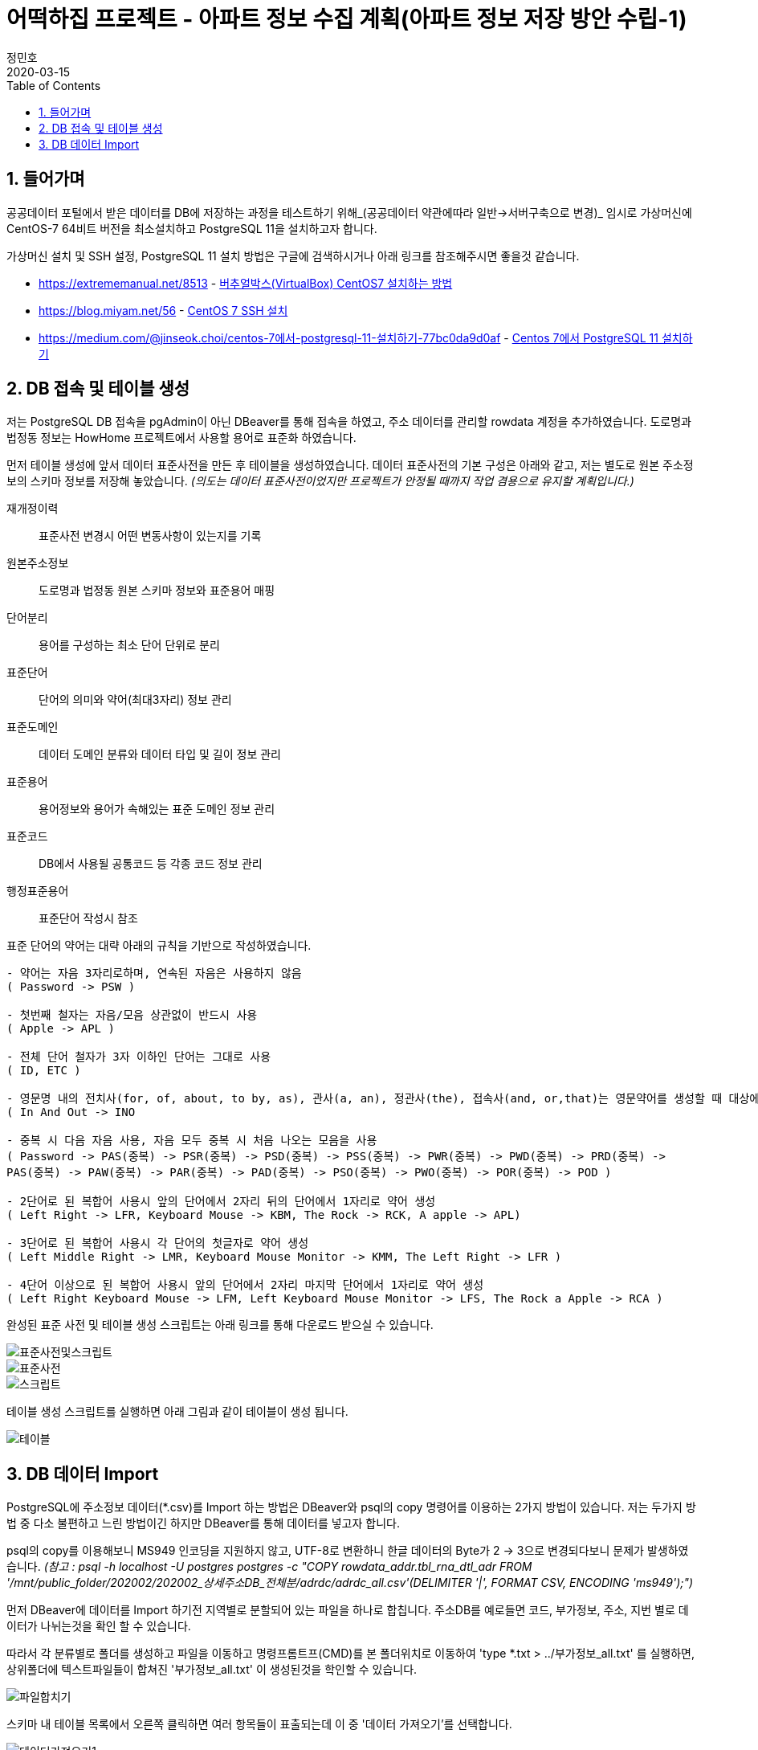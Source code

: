 = 어떡하집 프로젝트 - 아파트 정보 수집 계획(아파트 정보 저장 방안 수립-1)
정민호
2020-03-15
:jbake-last_updated: 2020-03-15
:jbake-type: post
:jbake-status: published
:jbake-tags: 부동산, 개인프로젝트
:description: 버추얼박스에서 OS를 설치하고 DB를 설치하여 주소 데이터를 저장합니다.
:jbake-og: {"image": "img/jdk/duke.jpg"}
:idprefix:
:toc:
:sectnums:


== 들어가며
공공데이터 포털에서 받은 데이터를 DB에 저장하는 과정을 테스트하기 위해_(공공데이터 약관에따라 일반->서버구축으로 변경)_
임시로 가상머신에 CentOS-7 64비트 버전을 최소설치하고 PostgreSQL 11을 설치하고자 합니다.

가상머신 설치 및 SSH 설정, PostgreSQL 11 설치 방법은 구글에 검색하시거나 아래 링크를 참조해주시면 좋을것 같습니다.

- https://extrememanual.net/8513 - https://extrememanual.net/8513[버추얼박스(VirtualBox) CentOS7 설치하는 방법]
- https://blog.miyam.net/56 - https://blog.miyam.net/56[CentOS 7 SSH 설치]
- https://medium.com/@jinseok.choi/centos-7에서-postgresql-11-설치하기-77bc0da9d0af - https://medium.com/@jinseok.choi/centos-7%EC%97%90%EC%84%9C-postgresql-11-%EC%84%A4%EC%B9%98%ED%95%98%EA%B8%B0-77bc0da9d0af[Centos 7에서 PostgreSQL 11 설치하기]


== DB 접속 및 테이블 생성
저는 PostgreSQL DB 접속을 pgAdmin이 아닌 DBeaver를 통해 접속을 하였고, 주소 데이터를 관리할 rowdata 계정을 추가하였습니다.
도로명과 법정동 정보는 HowHome 프로젝트에서 사용할 용어로 표준화 하였습니다.

먼저 테이블 생성에 앞서 데이터 표준사전을 만든 후 테이블을 생성하였습니다.
데이터 표준사전의 기본 구성은 아래와 같고, 저는 별도로 원본 주소정보의 스키마 정보를 저장해 놓았습니다.
__(의도는 데이터 표준사전이었지만 프로젝트가 안정될 때까지 작업 겸용으로 유지할 계획입니다.)__

재개정이력:: 표준사전 변경시 어떤 변동사항이 있는지를 기록
원본주소정보:: 도로명과 법정동 원본 스키마 정보와 표준용어 매핑
단어분리:: 용어를 구성하는 최소 단어 단위로 분리
표준단어:: 단어의 의미와 약어(최대3자리) 정보 관리
표준도메인:: 데이터 도메인 분류와 데이터 타입 및 길이 정보 관리
표준용어:: 용어정보와 용어가 속해있는 표준 도메인 정보 관리
표준코드:: DB에서 사용될 공통코드 등 각종 코드 정보 관리
행정표준용어:: 표준단어 작성시 참조

표준 단어의 약어는 대략 아래의 규칙을 기반으로 작성하였습니다.

----
- 약어는 자음 3자리로하며, 연속된 자음은 사용하지 않음
( Password -> PSW )

- 첫번째 철자는 자음/모음 상관없이 반드시 사용
( Apple -> APL )

- 전체 단어 철자가 3자 이하인 단어는 그대로 사용
( ID, ETC )

- 영문명 내의 전치사(for, of, about, to by, as), 관사(a, an), 정관사(the), 접속사(and, or,that)는 영문약어를 생성할 때 대상에서 제외
( In And Out -> INO

- 중복 시 다음 자음 사용, 자음 모두 중복 시 처음 나오는 모음을 사용
( Password -> PAS(중복) -> PSR(중복) -> PSD(중복) -> PSS(중복) -> PWR(중복) -> PWD(중복) -> PRD(중복) ->
PAS(중복) -> PAW(중복) -> PAR(중복) -> PAD(중복) -> PSO(중복) -> PWO(중복) -> POR(중복) -> POD )

- 2단어로 된 복합어 사용시 앞의 단어에서 2자리 뒤의 단어에서 1자리로 약어 생성
( Left Right -> LFR, Keyboard Mouse -> KBM, The Rock -> RCK, A apple -> APL)

- 3단어로 된 복합어 사용시 각 단어의 첫글자로 약어 생성
( Left Middle Right -> LMR, Keyboard Mouse Monitor -> KMM, The Left Right -> LFR )

- 4단어 이상으로 된 복합어 사용시 앞의 단어에서 2자리 마지막 단어에서 1자리로 약어 생성
( Left Right Keyboard Mouse -> LFM, Left Keyboard Mouse Monitor -> LFS, The Rock a Apple -> RCA )
----


완성된 표준 사전 및 테이블 생성 스크립트는 아래 링크를 통해 다운로드 받으실 수 있습니다.

image::img/HowHome/AptData/05/AptData-05-Standard-01.png[표준사전및스크립트]
image::img/HowHome/AptData/05/AptData-05-Standard-02.png[표준사전]
image::img/HowHome/AptData/05/AptData-05-Standard-03.png[스크립트]

테이블 생성 스크립트를 실행하면 아래 그림과 같이 테이블이 생성 됩니다.

image::img/HowHome/AptData/05/AptData-05-Standard-04.png[테이블]


== DB 데이터 Import
PostgreSQL에 주소정보 데이터(*.csv)를 Import 하는 방법은 DBeaver와 psql의 copy 명령어를 이용하는 2가지 방법이 있습니다.
저는 두가지 방법 중 다소 불편하고 느린 방법이긴 하지만 DBeaver를 통해 데이터를 넣고자 합니다.

psql의 copy를 이용해보니 MS949 인코딩을 지원하지 않고, UTF-8로 변환하니 한글 데이터의 Byte가 2 -> 3으로 변경되다보니 문제가 발생하였습니다.
__(참고 : psql -h localhost -U postgres postgres -c "COPY rowdata_addr.tbl_rna_dtl_adr FROM '/mnt/public_folder/202002/202002_상세주소DB_전체분/adrdc/adrdc_all.csv'(DELIMITER '|', FORMAT CSV, ENCODING 'ms949');")__

먼저 DBeaver에 데이터를 Import 하기전 지역별로 분할되어 있는 파일을 하나로 합칩니다.
주소DB를 예로들면 코드, 부가정보, 주소, 지번 별로 데이터가 나뉘는것을 확인 할 수 있습니다.

따라서 각 분류별로 폴더를 생성하고 파일을 이동하고
명령프롬트프(CMD)를 본 폴더위치로 이동하여 'type *.txt > ../부가정보_all.txt' 를 실행하면,
상위폴더에 텍스트파일들이 합쳐진 '부가정보_all.txt' 이 생성된것을 학인할 수 있습니다.

image::img/HowHome/AptData/05/AptData-05-Standard-05.png[파일합치기]

스키마 내 테이블 목록에서 오른쪽 클릭하면 여러 항목들이 표출되는데 이 중 '데이터 가져오기'를 선택합니다.

image::img/HowHome/AptData/05/AptData-05-Standard-06.png[데이터가져오기1]

'CSV에서 가져오기'를 선택하고 '다음'을 선택합니다.
먼저 'Source_name'란을 선택하면 파일을 선택할 수 있는 파일브라우저가 표출되는데 주소DB의 '개선_도로명코드_전체분.txt'를 선택하겠습니다. (txt 파일이 보이지 않으면 우측하단의 *.csv를 * 또는 *.txt로 변경하시면 보입니다.)
그 다음 인코딩과 컬럼 구분자, 헤더구분을 가이드에 따라 각각 'ms949', '|', 'none'으로 변경하여 진행합니다.

image::img/HowHome/AptData/05/AptData-05-Standard-07.png[데이터가져오기2]

Column mapping 에서 Columns가 매핑되지 않을 땐 skip을 선택하여 진행합니다.

Settings 에서 테이블을 비우고 데이터를 추가하길 원하면 'Truncate target table(s) before load' 를 선택합니다.
Commit after insert of 는 데이터를 커밋하는 주기를 설정하는데 저는 50,000 건 마다 Insert 할 수 있도록 설정 하였습니다.
(지나치게 짧거나 큰 주기로 Insert 을 하게 되면 속도저하의 원인이 될 수 있습니다.)

image::img/HowHome/AptData/05/AptData-05-Standard-08.png[데이터가져오기3]
image::img/HowHome/AptData/05/AptData-05-Standard-09.png[데이터가져오기4]

